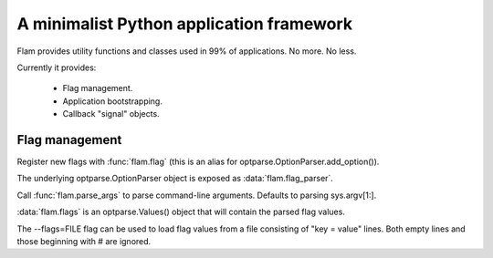 A minimalist Python application framework
=========================================

Flam provides utility functions and classes used in 99% of applications. No
more. No less.

Currently it provides:

  - Flag management.
  - Application bootstrapping.
  - Callback "signal" objects.

Flag management
---------------

Register new flags with :func:`flam.flag` (this is an alias for
optparse.OptionParser.add_option()).

The underlying optparse.OptionParser object is exposed as :data:`flam.flag_parser`.

Call :func:`flam.parse_args` to parse command-line arguments. Defaults to
parsing sys.argv[1:].

:data:`flam.flags` is an optparse.Values() object that will contain the parsed
flag values.

The --flags=FILE flag can be used to load flag values from a file consisting of
"key = value" lines. Both empty lines and those beginning with # are ignored.
